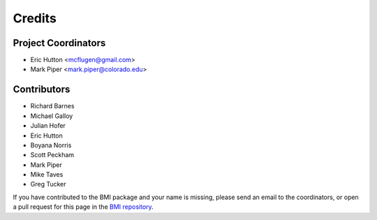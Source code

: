 =======
Credits
=======

Project Coordinators
--------------------

* Eric Hutton <mcflugen@gmail.com>
* Mark Piper <mark.piper@colorado.edu>

Contributors
------------

* Richard Barnes
* Michael Galloy
* Julian Hofer
* Eric Hutton
* Boyana Norris
* Scott Peckham
* Mark Piper
* Mike Taves
* Greg Tucker

If you have contributed to the BMI package and your name is missing,
please send an email to the coordinators, or open a pull request
for this page in the `BMI repository <https://github.com/csdms/bmi>`_.
